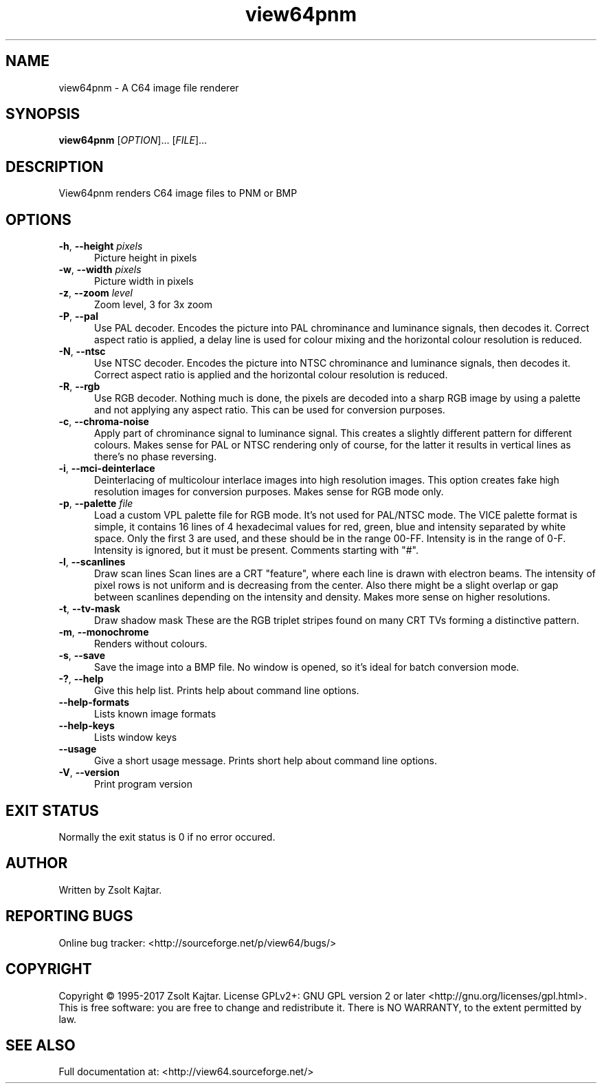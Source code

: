 .TH view64pnm 1 "August 22 2017" "view64pnm 1.60" "view64pnm 1.60"
.SH NAME
view64pnm \- A C64 image file renderer
.SH SYNOPSIS
.B view64pnm
[\fIOPTION\fR]... [\fIFILE\fR]...
.SH DESCRIPTION
.LP
View64pnm renders C64 image files to PNM or BMP
.SH OPTIONS
.sp 1
.TP 0.5i
\fB-h\fR, \fB--height\fR \fIpixels\fR
Picture height in pixels
.TP 0.5i
\fB-w\fR, \fB--width\fR \fIpixels\fR
Picture width in pixels 
.TP 0.5i
\fB-z\fR, \fB--zoom\fR \fIlevel\fR
Zoom level, 3 for 3x zoom 
.TP 0.5i
\fB-P\fR, \fB--pal\fR
Use PAL decoder.
Encodes the picture into PAL chrominance and luminance signals, then decodes
it. Correct aspect ratio is applied, a delay line is used for colour mixing and
the horizontal colour resolution is reduced.
.TP 0.5i
\fB-N\fR, \fB--ntsc\fR
Use NTSC decoder.
Encodes the picture into NTSC chrominance and luminance signals, then decodes
it. Correct aspect ratio is applied and the horizontal colour resolution is
reduced.
.TP 0.5i
\fB-R\fR, \fB--rgb\fR
Use RGB decoder.
Nothing much is done, the pixels are decoded into a sharp RGB image by using a
palette and not applying any aspect ratio. This can be used for conversion
purposes.
.TP 0.5i
\fB-c\fR, \fB--chroma-noise\fR
Apply part of chrominance signal to luminance signal.
This creates a slightly different pattern for different colours. Makes sense
for PAL or NTSC rendering only of course, for the latter it results in vertical
lines as there's no phase reversing.
.TP 0.5i
\fB-i\fR, \fB--mci-deinterlace\fR
Deinterlacing of multicolour interlace images into high resolution images.
This option creates fake high resolution images for conversion purposes. Makes
sense for RGB mode only.
.TP 0.5i
\fB-p\fR, \fB--palette\fR \fIfile\fR
Load a custom VPL palette file for RGB mode. It's not used for PAL/NTSC mode.
The VICE palette format is simple, it contains 16 lines of 4 hexadecimal values
for red, green, blue and intensity separated by white space. Only the first 3
are used, and these should be in the range 00-FF. Intensity is in the range of
0-F. Intensity is ignored, but it must be present. Comments starting with "#".
.TP 0.5i
\fB-l\fR, \fB--scanlines\fR
Draw scan lines
Scan lines are a CRT "feature", where each line is drawn with electron beams.
The intensity of pixel rows is not uniform and is decreasing from the center.
Also there might be a slight overlap or gap between scanlines depending on the
intensity and density. Makes more sense on higher resolutions.
.TP 0.5i
\fB-t\fR, \fB--tv-mask\fR
Draw shadow mask
These are the RGB triplet stripes found on many CRT TVs forming a distinctive
pattern.
.TP 0.5i
\fB-m\fR, \fB--monochrome\fR
Renders without colours.
.TP 0.5i
\fB-s\fR, \fB--save\fR
Save the image into a BMP file.
No window is opened, so it's ideal for batch conversion mode.
.TP 0.5i
\fB-?\fR, \fB--help\fR
Give this help list. Prints help about command line options. 
.TP 0.5i
\fB--help-formats\fR
Lists known image formats 
.TP 0.5i
\fB--help-keys\fR
Lists window keys 
.TP 0.5i
\fB--usage\fR
Give a short usage message. Prints short help about command line options. 
.TP 0.5i
\fB-V\fR, \fB--version\fR
Print program version 
.SH "EXIT STATUS"
Normally the exit status is 0 if no error occured.
.SH AUTHOR
Written by Zsolt Kajtar.
.SH "REPORTING BUGS"
Online bug tracker: <http://sourceforge.net/p/view64/bugs/>
.SH COPYRIGHT
Copyright \(co 1995-2017 Zsolt Kajtar.
License GPLv2+: GNU GPL version 2 or later <http://gnu.org/licenses/gpl.html>.
.br
This is free software: you are free to change and redistribute it.
There is NO WARRANTY, to the extent permitted by law.
.SH "SEE ALSO"
Full documentation at: <http://view64.sourceforge.net/>
